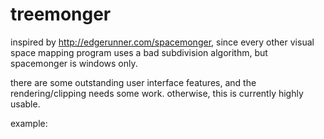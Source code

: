 * treemonger

inspired by http://edgerunner.com/spacemonger, since every other visual space mapping program uses a bad subdivision algorithm, but spacemonger is windows only.

there are some outstanding user interface features, and the rendering/clipping needs some work. otherwise, this is currently highly usable.

example:
[[./example.png]]
